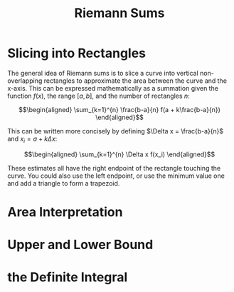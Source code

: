 #+TITLE: Riemann Sums
* Slicing into Rectangles
  The general idea of Riemann sums is to slice a curve into vertical non-overlapping rectangles to approximate the area between the curve and the x-axis. This can be expressed mathematically as a summation given the function $f(x)$, the range $[a, b]$, and the number of rectangles $n$:

  \[\begin{aligned}
  \sum_{k=1}^{n} \frac{b-a}{n} f(a + k\frac{b-a}{n})
  \end{aligned}\]

  This can be written more concisely by defining $\Delta x = \frac{b-a}{n}$ and $x_i = a + k \Delta x$:

  \[\begin{aligned}
  \sum_{k=1}^{n} \Delta x f(x_i)
  \end{aligned}\]

  These estimates all have the right endpoint of the rectangle touching the curve. You could also use the left endpoint, or use the minimum value one and add a triangle to form a trapezoid.

* Area Interpretation
* Upper and Lower Bound
* the Definite Integral
